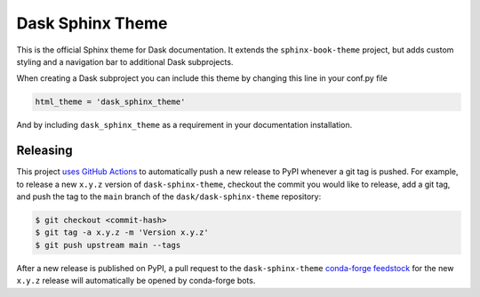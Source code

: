 Dask Sphinx Theme
=================

This is the official Sphinx theme for Dask documentation.  It extends the
``sphinx-book-theme`` project, but adds custom styling and a navigation bar to
additional Dask subprojects.

When creating a Dask subproject you can include this theme by changing this
line in your conf.py file

.. code-block:: python

   html_theme = 'dask_sphinx_theme'

And by including ``dask_sphinx_theme`` as a requirement in your documentation
installation.

Releasing
---------

This project `uses GitHub Actions <https://github.com/dask/dask-sphinx-theme/blob/main/.github/workflows/publish-pypi.yml>`_
to automatically push a new release to PyPI whenever
a git tag is pushed. For example, to release a new ``x.y.z`` version of
``dask-sphinx-theme``, checkout the commit you would like to release,
add a git tag, and push the tag to the ``main`` branch of the
``dask/dask-sphinx-theme`` repository:

.. code-block::

   $ git checkout <commit-hash>
   $ git tag -a x.y.z -m 'Version x.y.z'
   $ git push upstream main --tags

After a new release is published on PyPI, a pull request to the ``dask-sphinx-theme``
`conda-forge feedstock <https://github.com/conda-forge/dask-sphinx-theme-feedstock>`_
for the new ``x.y.z`` release will automatically be opened by conda-forge bots.
